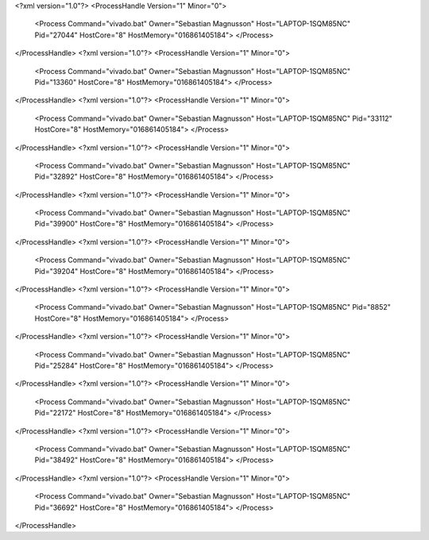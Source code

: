 <?xml version="1.0"?>
<ProcessHandle Version="1" Minor="0">
    <Process Command="vivado.bat" Owner="Sebastian Magnusson" Host="LAPTOP-1SQM85NC" Pid="27044" HostCore="8" HostMemory="016861405184">
    </Process>
</ProcessHandle>
<?xml version="1.0"?>
<ProcessHandle Version="1" Minor="0">
    <Process Command="vivado.bat" Owner="Sebastian Magnusson" Host="LAPTOP-1SQM85NC" Pid="13360" HostCore="8" HostMemory="016861405184">
    </Process>
</ProcessHandle>
<?xml version="1.0"?>
<ProcessHandle Version="1" Minor="0">
    <Process Command="vivado.bat" Owner="Sebastian Magnusson" Host="LAPTOP-1SQM85NC" Pid="33112" HostCore="8" HostMemory="016861405184">
    </Process>
</ProcessHandle>
<?xml version="1.0"?>
<ProcessHandle Version="1" Minor="0">
    <Process Command="vivado.bat" Owner="Sebastian Magnusson" Host="LAPTOP-1SQM85NC" Pid="32892" HostCore="8" HostMemory="016861405184">
    </Process>
</ProcessHandle>
<?xml version="1.0"?>
<ProcessHandle Version="1" Minor="0">
    <Process Command="vivado.bat" Owner="Sebastian Magnusson" Host="LAPTOP-1SQM85NC" Pid="39900" HostCore="8" HostMemory="016861405184">
    </Process>
</ProcessHandle>
<?xml version="1.0"?>
<ProcessHandle Version="1" Minor="0">
    <Process Command="vivado.bat" Owner="Sebastian Magnusson" Host="LAPTOP-1SQM85NC" Pid="39204" HostCore="8" HostMemory="016861405184">
    </Process>
</ProcessHandle>
<?xml version="1.0"?>
<ProcessHandle Version="1" Minor="0">
    <Process Command="vivado.bat" Owner="Sebastian Magnusson" Host="LAPTOP-1SQM85NC" Pid="8852" HostCore="8" HostMemory="016861405184">
    </Process>
</ProcessHandle>
<?xml version="1.0"?>
<ProcessHandle Version="1" Minor="0">
    <Process Command="vivado.bat" Owner="Sebastian Magnusson" Host="LAPTOP-1SQM85NC" Pid="25284" HostCore="8" HostMemory="016861405184">
    </Process>
</ProcessHandle>
<?xml version="1.0"?>
<ProcessHandle Version="1" Minor="0">
    <Process Command="vivado.bat" Owner="Sebastian Magnusson" Host="LAPTOP-1SQM85NC" Pid="22172" HostCore="8" HostMemory="016861405184">
    </Process>
</ProcessHandle>
<?xml version="1.0"?>
<ProcessHandle Version="1" Minor="0">
    <Process Command="vivado.bat" Owner="Sebastian Magnusson" Host="LAPTOP-1SQM85NC" Pid="38492" HostCore="8" HostMemory="016861405184">
    </Process>
</ProcessHandle>
<?xml version="1.0"?>
<ProcessHandle Version="1" Minor="0">
    <Process Command="vivado.bat" Owner="Sebastian Magnusson" Host="LAPTOP-1SQM85NC" Pid="36692" HostCore="8" HostMemory="016861405184">
    </Process>
</ProcessHandle>
